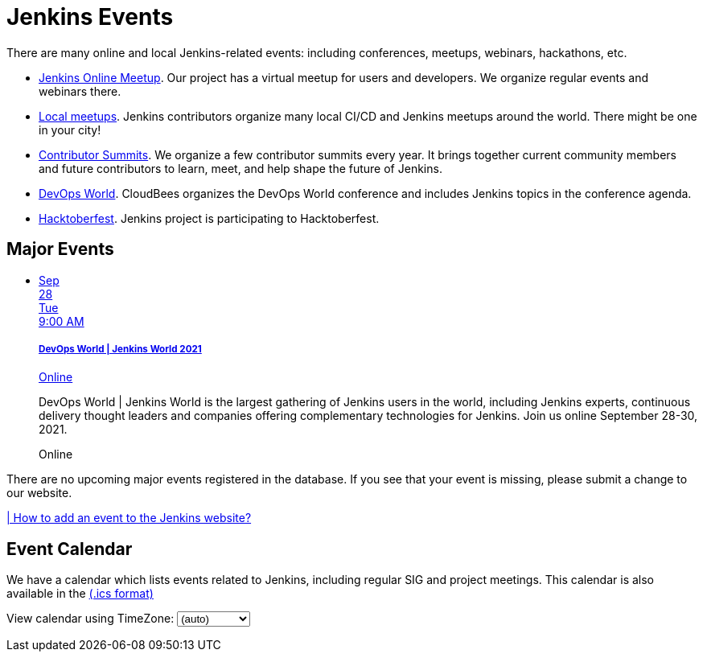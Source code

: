 = Jenkins Events

There are many online and local Jenkins-related events: including conferences, meetups, webinars, hackathons, etc.

* xref:online-meetup:index.adoc[Jenkins Online Meetup]. Our project has a virtual meetup for users and developers. We organize regular events and webinars there.
* xref:projects:jam:index.adoc[Local meetups]. Jenkins contributors organize many local CI/CD and Jenkins meetups around the world. There might be one in your city!
* xref:contributor-summit:index.adoc[Contributor Summits]. We organize a few contributor summits every year. It brings together current community members and future contributors to learn, meet, and help shape the future of Jenkins.
* xref:devops-world:index.adoc[DevOps World]. CloudBees organizes the DevOps World conference and includes Jenkins topics in the conference agenda.
* xref:hacktoberfest:index.adoc[Hacktoberfest]. Jenkins project is participating to Hacktoberfest.

== Major Events

++++
<script src="https://cdnjs.cloudflare.com/ajax/libs/haml-js/0.4.0/haml.min.js"></script>

<script type="text/javascript">
//   const hamlCode = `.row
// - # Sort by the date defined for each of the events
// - now = Time.now.utc
// - no_events = true
// - site.events.keys.each do |name|
// - data = site.events[name]
// - raise ArgumentError.new("No 'date' specified: #{name}")  unless data.date
// - raise ArgumentError.new("No 'title' specified: #{name}") unless data.title
// - raise ArgumentError.new("No 'link' specified: #{name}") unless data.link
// - data.event_time = Time.parse(data.date)
// - site.events.keys.sort { |x,y| site.events[x].event_time <=> site.events[y].event_time }.each do |name|
// - data = site.events[name]
// - event_time = data.event_time
// - next unless event_time > now
// - no_events = false
// - raise ArgumentError.new("No 'location' specified: #{name}") unless data.location

// .col-md-3.text-center
//   %ul.ji-item-list
//     %li.post.event.floating
//       %a.body{href: data.link, target: '_blank', rel: 'noreferrer noopener'}
//         .header.time
//           .date-time
//             .date
//               .month
//                 = event_time.strftime('%b')
//               .day
//                 = event_time.strftime('%-d')
//               .dow
//                 = event_time.strftime('%a')
//             .time
//               = event_time.strftime('%l:%M %P')
//         %h5.title
//           = data.title
//         = data.location
//       %p.teaser.collapsed{onclick: "this.classList.toggle('collapsed')"}
//         = data.raw_content
//         .more
//       .attrs
// - if no_events
// %p
//   There are no upcoming major events registered in the database.
//   If you see that your event is missing, please submit a change to our website.
// %p
//   %a.body{href: 'https://github.com/jenkins-infra/jenkins.io/blob/master/CONTRIBUTING.adoc#adding-an-event', target: '_blank', rel: 'noreferrer noopener'}
//     | How to add an event to the Jenkins website?`;
//
//   const htmlCode = Haml.render(hamlCode);
// document.body.innerHTML = htmlCode;
</script>
<div class="col-md-3 text-center">
    <ul class="ji-item-list">
        <li class="post event floating">
        <a class="body" href="https://www.devopsworldjenkins.com/" target="_blank" rel="noreferrer noopener">
            <div class="header time">
            <div class="date-time">
                <div class="date">
                <div class="month">Sep</div>
                <div class="day">28</div>
                <div class="dow">Tue</div>
                </div>
                <div class="time">9:00 AM</div>
            </div>
            </div>
            <h5 class="title">DevOps World | Jenkins World 2021</h5>
            Online
        </a>
        <p class="teaser collapsed" onclick="this.classList.toggle('collapsed')">
            DevOps World | Jenkins World is the largest gathering of Jenkins users in the world, including Jenkins experts, continuous delivery thought leaders and companies offering complementary technologies for Jenkins. Join us online September 28-30, 2021.
            <div class="more"></div>
        </p>
        <div class="attrs">
            <span class="location">Online</span>
        </div>
        </li>
    </ul>
</div>
<div>
    <p>
        There are no upcoming major events registered in the database.
        If you see that your event is missing, please submit a change to our website.
    </p>
    <p>
        <a href="https://github.com/jenkins-infra/jenkins.io/blob/master/CONTRIBUTING.adoc#adding-an-event" target="_blank" rel="noreferrer noopener">| How to add an event to the Jenkins website?</a>
    </p>
</div>
++++

== Event Calendar
We have a calendar which lists events related to Jenkins, including regular SIG and project meetings. This calendar is also available in the https://calendar.google.com/calendar/ical/4ss12f0mqr3tbp1t2fe369slf4%40group.calendar.google.com/public/basic.ics[(.ics format)]

++++
<!-- Using JSTZ time zone detection library -->
<!--<script type="text/javascript" src="https://cdnjs.cloudflare.com/ajax/libs/jstimezonedetect/1.0.7/jstz.min.js"></script>-->

<script type="text/javascript">
  const deviceTimeZone = jstz.determine().name();
  const calendarSrc = 'https://calendar.google.com/calendar/b/1/embed'
      + '?showCalendars=0&amp;height=600&amp;wkst=1&amp;bgcolor=%23FFFFFF&amp;mode=WEEK'
      + '&amp;src=4ss12f0mqr3tbp1t2fe369slf4%40group.calendar.google.com&amp;color=%2329527A'
      + '&amp;ctz='
  const calendarSrcPrefix = '<iframe src="' + calendarSrc;
  const calendarSrcSuffix = '" style="border:0;overflow:hidden;" width="1024" height="600" scrolling="no"></iframe>';

  function set_calendar(timezone) {
    timezone = timezone || deviceTimeZone;
    document.getElementById('calendar-container').innerHTML = calendarSrcPrefix + encodeURIComponent(timezone) + calendarSrcSuffix;
  }

  $(function () {
    set_calendar();
  });
</script>

<div class="row">
    <div class="col">
        <!-- The following div's innerHTML will be overwritten with the-->
        <!-- calendar iframe set to the appropriate time zone. -->
        <div id="calendar-container"></div>
        <p>
            View calendar using TimeZone:
            <select id="selected_timezone" onchange="set_calendar(this.value)">
                <option value="">(auto)</option>
                <option value="GMT">GMT</option>
                <option value="CET">CET</option>
                <option value="America/New_York">US Eastern</option>
                <option value="America/Los_Angeles">US Pacific</option>
                <option value="Asia/Tokyo">Tokyo</option>
                <option value="Asia/Shanghai">Shanghai</option>
            </select>
        </p>
    </div>
</div>
++++

